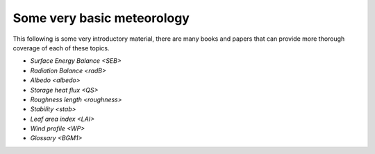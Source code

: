 .. _BGM0_

Some very basic meteorology
--------------------------

This following is some very introductory material, there are many books and papers that can provide more thorough coverage of each of these topics.


- `Surface Energy Balance <SEB>`
- `Radiation Balance <radB>`
- `Albedo <albedo>`
- `Storage heat flux <QS>`
- `Roughness length <roughness>`
- `Stability <stab>`
- `Leaf area index <LAI>`
- `Wind profile <WP>`
- `Glossary <BGM1>`

